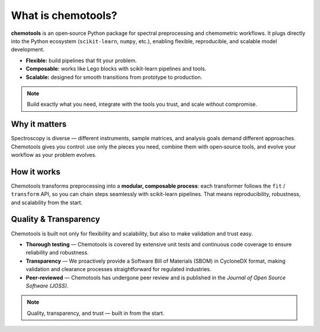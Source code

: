 What is chemotools?
====================

**chemotools** is an open‑source Python package for spectral preprocessing and chemometric workflows. It plugs directly into the Python ecosystem (``scikit-learn``, ``numpy``, etc.), enabling flexible, reproducible, and scalable model development.

* **Flexible:** build pipelines that fit your problem.
* **Composable:** works like Lego blocks with scikit-learn pipelines and tools.
* **Scalable:** designed for smooth transitions from prototype to production.

.. note::
   Build exactly what you need, integrate with the tools you trust, and scale without compromise.

.. image:: ./_static/devops-vectorized.png
   :alt: Composable building blocks / lifecycle
   :align: center
   :width: 300px


Why it matters
--------------
Spectroscopy is diverse — different instruments, sample matrices, and analysis goals demand different approaches. Chemotools gives you control: use only the pieces you need, combine them with open‑source tools, and evolve your workflow as your problem evolves.

.. image:: ./_static/atom.png
   :class: no-background
   :alt: Ecosystem: chemotools with sklearn, numpy and friends
   :align: center
   :width: 340px

How it works
------------
Chemotools transforms preprocessing into a **modular, composable process**: each transformer follows the ``fit`` / ``transform`` API, so you can chain steps seamlessly with scikit-learn pipelines. That means reproducibility, robustness, and scalability from the start.


Quality & Transparency
-----------------------
Chemotools is built not only for flexibility and scalability, but also to make validation and trust easy.

* **Thorough testing** — Chemotools is covered by extensive unit tests and continuous code coverage to ensure reliability and robustness.
* **Transparency** — We proactively provide a Software Bill of Materials (SBOM) in CycloneDX format, making validation and clearance processes straightforward for regulated industries.
* **Peer‑reviewed** — Chemotools has undergone peer review and is published in the *Journal of Open Source Software (JOSS)*.

.. note::
   Quality, transparency, and trust — built in from the start.
